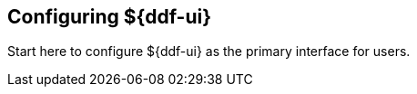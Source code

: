 :title: Configuring ${ddf-ui}
:type: configuration
:status: published
:parent: Configuring User Interfaces
:order: 02

== {title}

Start here to configure ${ddf-ui} as the primary interface for users.
